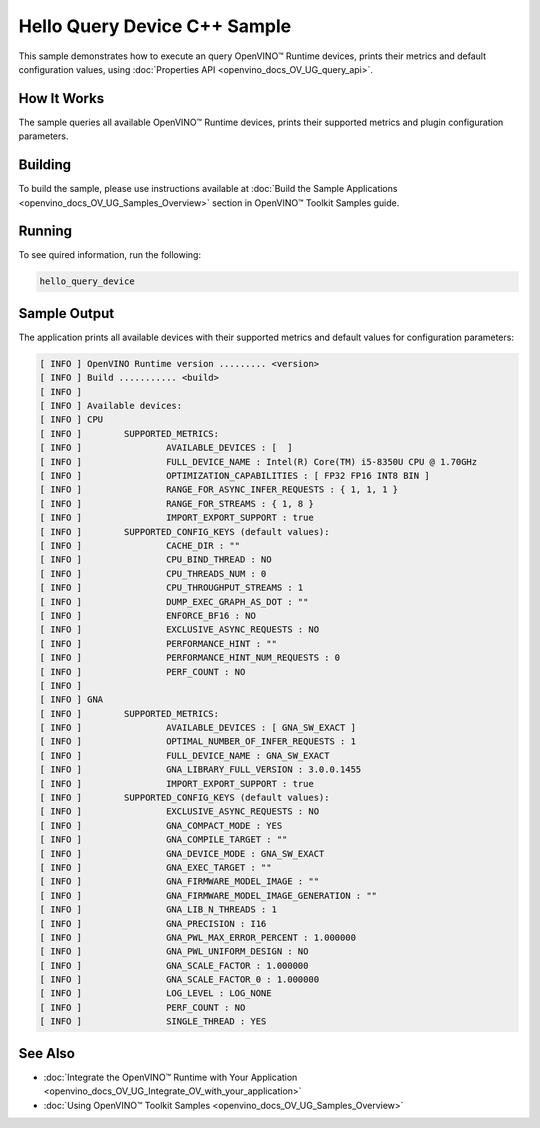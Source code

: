 .. {#openvino_inference_engine_samples_hello_query_device_README}

Hello Query Device C++ Sample
=============================


.. meta::
   :description: Learn how to show metrics and default 
                 configuration values of inference devices using Query 
                 Device (C++) API feature.


This sample demonstrates how to execute an query OpenVINO™ Runtime devices, prints their metrics and default configuration values, using :doc:`Properties API <openvino_docs_OV_UG_query_api>`.

.. tab-set::

   .. tab-item:: Requirements 

      +----------------------------------------+----------------------------------------------------------------------------------------------+
      | Options                                | Values                                                                                       |
      +========================================+==============================================================================================+
      | Supported devices                      | :doc:`All <openvino_docs_OV_UG_supported_plugins_Supported_Devices>`                         |
      +----------------------------------------+----------------------------------------------------------------------------------------------+
      | Other language realization             | :doc:`Python <openvino_inference_engine_ie_bridges_python_sample_hello_query_device_README>` |
      +----------------------------------------+----------------------------------------------------------------------------------------------+

   .. tab-item:: C++ API

      The following C++ API is used in the application:

      +----------------------------------------+---------------------------------------+-------------------------------------------------------------------+
      | Feature                                | API                                   | Description                                                       |
      +========================================+=======================================+===================================================================+
      | Available Devices                      | ``ov::Core::get_available_devices``,  | Get available devices information and configuration for inference |
      |                                        | ``ov::Core::get_property``            |                                                                   |
      +----------------------------------------+---------------------------------------+-------------------------------------------------------------------+

      Basic OpenVINO™ Runtime API is covered by :doc:`Hello Classification C++ sample <openvino_inference_engine_samples_hello_classification_README>`.
   
   .. tab-item:: Sample Code

      .. doxygensnippet:: samples/cpp/hello_query_device/main.cpp 
         :language: cpp

How It Works
############

The sample queries all available OpenVINO™ Runtime devices, prints their supported metrics and plugin configuration parameters.

Building
########

To build the sample, please use instructions available at :doc:`Build the Sample Applications <openvino_docs_OV_UG_Samples_Overview>` section in OpenVINO™ Toolkit Samples guide.

Running
#######

To see quired information, run the following:

.. code-block:: console
   
   hello_query_device

Sample Output
#############

The application prints all available devices with their supported metrics and default values for configuration parameters:

.. code-block:: console
   
   [ INFO ] OpenVINO Runtime version ......... <version>
   [ INFO ] Build ........... <build>
   [ INFO ]
   [ INFO ] Available devices:
   [ INFO ] CPU
   [ INFO ]        SUPPORTED_METRICS:
   [ INFO ]                AVAILABLE_DEVICES : [  ]
   [ INFO ]                FULL_DEVICE_NAME : Intel(R) Core(TM) i5-8350U CPU @ 1.70GHz
   [ INFO ]                OPTIMIZATION_CAPABILITIES : [ FP32 FP16 INT8 BIN ]
   [ INFO ]                RANGE_FOR_ASYNC_INFER_REQUESTS : { 1, 1, 1 }
   [ INFO ]                RANGE_FOR_STREAMS : { 1, 8 }
   [ INFO ]                IMPORT_EXPORT_SUPPORT : true
   [ INFO ]        SUPPORTED_CONFIG_KEYS (default values):
   [ INFO ]                CACHE_DIR : ""
   [ INFO ]                CPU_BIND_THREAD : NO
   [ INFO ]                CPU_THREADS_NUM : 0
   [ INFO ]                CPU_THROUGHPUT_STREAMS : 1
   [ INFO ]                DUMP_EXEC_GRAPH_AS_DOT : ""
   [ INFO ]                ENFORCE_BF16 : NO
   [ INFO ]                EXCLUSIVE_ASYNC_REQUESTS : NO
   [ INFO ]                PERFORMANCE_HINT : ""
   [ INFO ]                PERFORMANCE_HINT_NUM_REQUESTS : 0
   [ INFO ]                PERF_COUNT : NO
   [ INFO ]
   [ INFO ] GNA
   [ INFO ]        SUPPORTED_METRICS:
   [ INFO ]                AVAILABLE_DEVICES : [ GNA_SW_EXACT ]
   [ INFO ]                OPTIMAL_NUMBER_OF_INFER_REQUESTS : 1
   [ INFO ]                FULL_DEVICE_NAME : GNA_SW_EXACT
   [ INFO ]                GNA_LIBRARY_FULL_VERSION : 3.0.0.1455
   [ INFO ]                IMPORT_EXPORT_SUPPORT : true
   [ INFO ]        SUPPORTED_CONFIG_KEYS (default values):
   [ INFO ]                EXCLUSIVE_ASYNC_REQUESTS : NO
   [ INFO ]                GNA_COMPACT_MODE : YES
   [ INFO ]                GNA_COMPILE_TARGET : ""
   [ INFO ]                GNA_DEVICE_MODE : GNA_SW_EXACT
   [ INFO ]                GNA_EXEC_TARGET : ""
   [ INFO ]                GNA_FIRMWARE_MODEL_IMAGE : ""
   [ INFO ]                GNA_FIRMWARE_MODEL_IMAGE_GENERATION : ""
   [ INFO ]                GNA_LIB_N_THREADS : 1
   [ INFO ]                GNA_PRECISION : I16
   [ INFO ]                GNA_PWL_MAX_ERROR_PERCENT : 1.000000
   [ INFO ]                GNA_PWL_UNIFORM_DESIGN : NO
   [ INFO ]                GNA_SCALE_FACTOR : 1.000000
   [ INFO ]                GNA_SCALE_FACTOR_0 : 1.000000
   [ INFO ]                LOG_LEVEL : LOG_NONE
   [ INFO ]                PERF_COUNT : NO
   [ INFO ]                SINGLE_THREAD : YES

See Also
########

- :doc:`Integrate the OpenVINO™ Runtime with Your Application <openvino_docs_OV_UG_Integrate_OV_with_your_application>`
- :doc:`Using OpenVINO™ Toolkit Samples <openvino_docs_OV_UG_Samples_Overview>`


